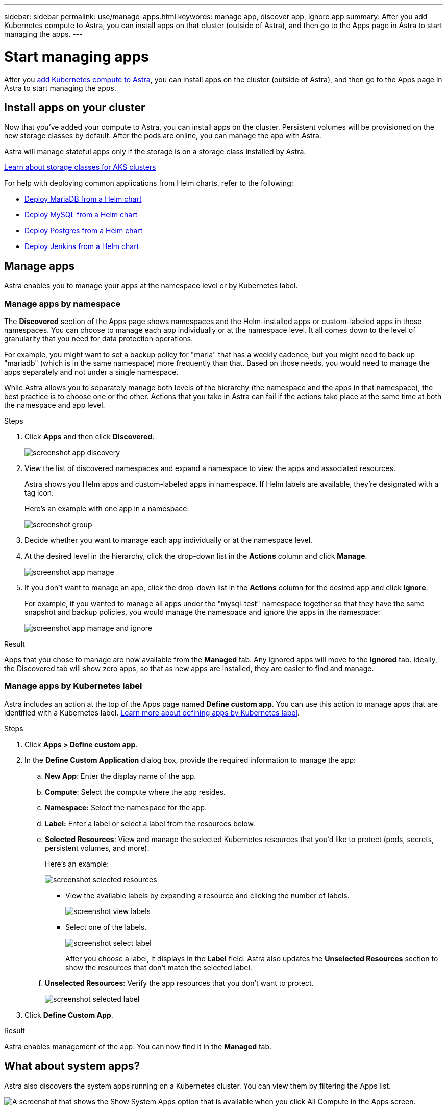 ---
sidebar: sidebar
permalink: use/manage-apps.html
keywords: manage app, discover app, ignore app
summary: After you add Kubernetes compute to Astra, you can install apps on that cluster (outside of Astra), and then go to the Apps page in Astra to start managing the apps.
---

= Start managing apps
:hardbreaks:
:icons: font
:imagesdir: ../media/use/

After you link:../get-started/add-first-cluster.html[add Kubernetes compute to Astra], you can install apps on the cluster (outside of Astra), and then go to the Apps page in Astra to start managing the apps.

== Install apps on your cluster

Now that you've added your compute to Astra, you can install apps on the cluster. Persistent volumes will be provisioned on the new storage classes by default. After the pods are online, you can manage the app with Astra.

Astra will manage stateful apps only if the storage is on a storage class installed by Astra.

link:../learn/azure-storage.html[Learn about storage classes for AKS clusters]

For help with deploying common applications from Helm charts, refer to the following:

* link:../solutions/mariadb-deploy-from-helm-chart.html[Deploy MariaDB from a Helm chart]
* link:../solutions/mysql-deploy-from-helm-chart.html[Deploy MySQL from a Helm chart]
* link:../solutions/postgres-deploy-from-helm-chart.html[Deploy Postgres from a Helm chart]
* link:../solutions/jenkins-deploy-from-helm-chart.html[Deploy Jenkins from a Helm chart]

== Manage apps

Astra enables you to manage your apps at the namespace level or by Kubernetes label.

=== Manage apps by namespace

The *Discovered* section of the Apps page shows namespaces and the Helm-installed apps or custom-labeled apps in those namespaces. You can choose to manage each app individually or at the namespace level. It all comes down to the level of granularity that you need for data protection operations.

For example, you might want to set a backup policy for "maria" that has a weekly cadence, but you might need to back up "mariadb" (which is in the same namespace) more frequently than that. Based on those needs, you would need to manage the apps separately and not under a single namespace.

While Astra allows you to separately manage both levels of the hierarchy (the namespace and the apps in that namespace), the best practice is to choose one or the other. Actions that you take in Astra can fail if the actions take place at the same time at both the namespace and app level.

.Steps

. Click *Apps* and then click *Discovered*.
+
image:screenshot-app-discovery.gif[]

. View the list of discovered namespaces and expand a namespace to view the apps and associated resources.
+
Astra shows you Helm apps and custom-labeled apps in namespace. If Helm labels are available, they're designated with a tag icon.
+
Here's an example with one app in a namespace:
+
image:screenshot-group.gif[]

. Decide whether you want to manage each app individually or at the namespace level.

. At the desired level in the hierarchy, click the drop-down list in the *Actions* column and click *Manage*.
+
image:screenshot-app-manage.gif[]

. If you don't want to manage an app, click the drop-down list in the *Actions* column for the desired app and click *Ignore*.
+
For example, if you wanted to manage all apps under the "mysql-test" namespace together so that they have the same snapshot and backup policies, you would manage the namespace and ignore the apps in the namespace:
+
image:screenshot-app-manage-and-ignore.gif[]

.Result

Apps that you chose to manage are now available from the *Managed* tab. Any ignored apps will move to the *Ignored* tab. Ideally, the Discovered tab will show zero apps, so that as new apps are installed, they are easier to find and manage.

=== Manage apps by Kubernetes label

Astra includes an action at the top of the Apps page named *Define custom app*. You can use this action to manage apps that are identified with a Kubernetes label. link:../learn/define-custom-app.html[Learn more about defining apps by Kubernetes label].

.Steps

. Click *Apps > Define custom app*.

. In the *Define Custom Application* dialog box, provide the required information to manage the app:

.. *New App*: Enter the display name of the app.

.. *Compute*: Select the compute where the app resides.

.. *Namespace:* Select the namespace for the app.

.. *Label:* Enter a label or select a label from the resources below.

.. *Selected Resources*: View and manage the selected Kubernetes resources that you'd like to protect (pods, secrets, persistent volumes, and more).
+
Here's an example:
+
image:screenshot-selected-resources.gif[]
+
** View the available labels by expanding a resource and clicking the number of labels.
+
image:screenshot-view-labels.gif[]
+
** Select one of the labels.
+
image:screenshot-select-label.gif[]
+
After you choose a label, it displays in the *Label* field. Astra also updates the *Unselected Resources* section to show the resources that don't match the selected label.

.. *Unselected Resources*: Verify the app resources that you don't want to protect.
+
image:screenshot-selected-label.gif[]

. Click *Define Custom App*.

.Result

Astra enables management of the app. You can now find it in the *Managed* tab.

== What about system apps?

Astra also discovers the system apps running on a Kubernetes cluster. You can view them by filtering the Apps list.

image:screenshot-system-apps.gif[A screenshot that shows the Show System Apps option that is available when you click All Compute in the Apps screen.]

We don't show you these system apps by default because it's rare that you'd need to back them up.
